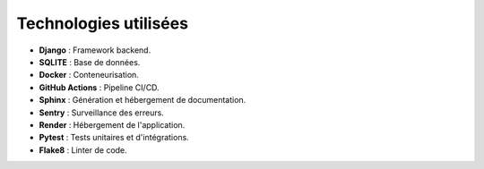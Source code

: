 Technologies utilisées
======================

- **Django** : Framework backend.
- **SQLITE** : Base de données.
- **Docker** : Conteneurisation.
- **GitHub Actions** : Pipeline CI/CD.
- **Sphinx** : Génération et hébergement de documentation.
- **Sentry** : Surveillance des erreurs.
- **Render** : Hébergement de l'application.
- **Pytest** : Tests unitaires et d'intégrations.
- **Flake8** : Linter de code.



